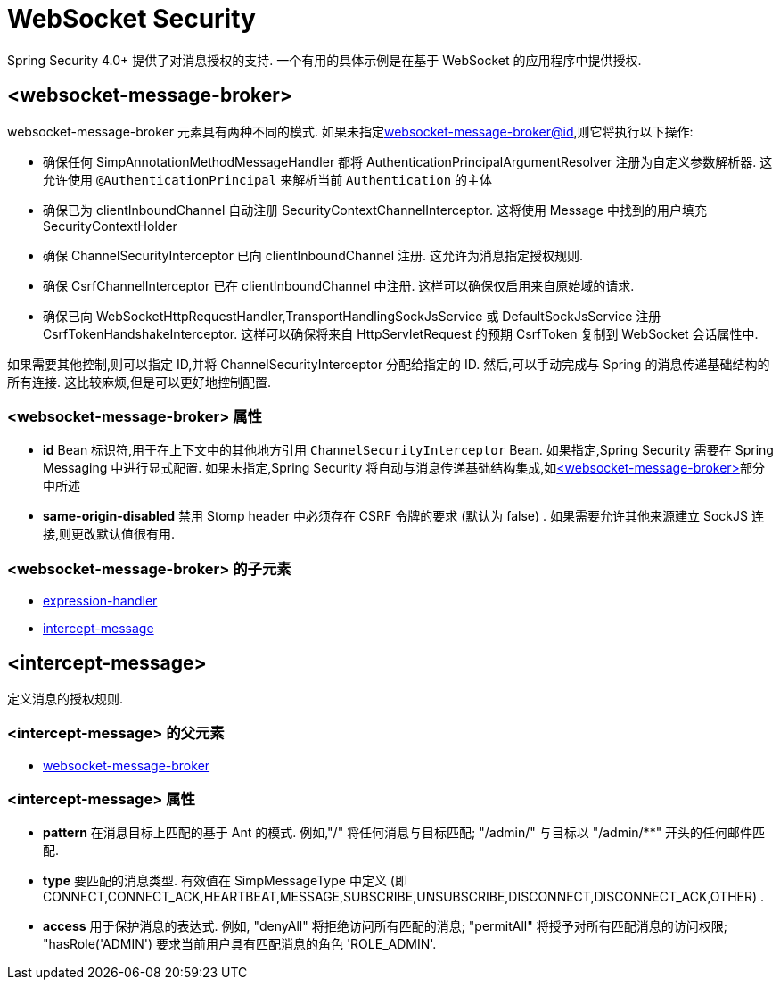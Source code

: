[[nsa-websocket-security]]
= WebSocket Security

Spring Security 4.0+ 提供了对消息授权的支持. 一个有用的具体示例是在基于 WebSocket 的应用程序中提供授权.

[[nsa-websocket-message-broker]]
== <websocket-message-broker>

websocket-message-broker 元素具有两种不同的模式. 如果未指定<<nsa-websocket-message-broker-id,websocket-message-broker@id>>,则它将执行以下操作:

* 确保任何 SimpAnnotationMethodMessageHandler 都将 AuthenticationPrincipalArgumentResolver 注册为自定义参数解析器.  这允许使用 `@AuthenticationPrincipal` 来解析当前 `Authentication` 的主体
* 确保已为 clientInboundChannel 自动注册 SecurityContextChannelInterceptor.  这将使用 Message 中找到的用户填充 SecurityContextHolder
* 确保 ChannelSecurityInterceptor 已向 clientInboundChannel 注册.  这允许为消息指定授权规则.
* 确保 CsrfChannelInterceptor 已在 clientInboundChannel 中注册.  这样可以确保仅启用来自原始域的请求.
* 确保已向 WebSocketHttpRequestHandler,TransportHandlingSockJsService 或 DefaultSockJsService 注册 CsrfTokenHandshakeInterceptor.  这样可以确保将来自 HttpServletRequest 的预期 CsrfToken 复制到 WebSocket 会话属性中.

如果需要其他控制,则可以指定 ID,并将 ChannelSecurityInterceptor 分配给指定的 ID.  然后,可以手动完成与 Spring 的消息传递基础结构的所有连接.  这比较麻烦,但是可以更好地控制配置.


[[nsa-websocket-message-broker-attributes]]
=== <websocket-message-broker> 属性

[[nsa-websocket-message-broker-id]]
* **id** Bean 标识符,用于在上下文中的其他地方引用 `ChannelSecurityInterceptor` Bean.  如果指定,Spring Security 需要在 Spring Messaging 中进行显式配置.  如果未指定,Spring Security 将自动与消息传递基础结构集成,如<<nsa-websocket-message-broker>>部分中所述

[[nsa-websocket-message-broker-same-origin-disabled]]
* **same-origin-disabled** 禁用 Stomp header 中必须存在 CSRF 令牌的要求 (默认为 false) . 如果需要允许其他来源建立 SockJS 连接,则更改默认值很有用.

[[nsa-websocket-message-broker-children]]
===  <websocket-message-broker> 的子元素


* <<nsa-expression-handler,expression-handler>>
* <<nsa-intercept-message,intercept-message>>

[[nsa-intercept-message]]
== <intercept-message>

定义消息的授权规则.

[[nsa-intercept-message-parents]]
===  <intercept-message> 的父元素

* <<nsa-websocket-message-broker,websocket-message-broker>>

[[nsa-intercept-message-attributes]]
=== <intercept-message> 属性

[[nsa-intercept-message-pattern]]
* **pattern** 在消息目标上匹配的基于 Ant 的模式. 例如,"/" 将任何消息与目标匹配;  "/admin/" 与目标以 "/admin/**" 开头的任何邮件匹配.

[[nsa-intercept-message-type]]
* **type** 要匹配的消息类型. 有效值在 SimpMessageType 中定义 (即 CONNECT,CONNECT_ACK,HEARTBEAT,MESSAGE,SUBSCRIBE,UNSUBSCRIBE,DISCONNECT,DISCONNECT_ACK,OTHER) .

[[nsa-intercept-message-access]]
* **access** 用于保护消息的表达式.  例如, "denyAll" 将拒绝访问所有匹配的消息;  "permitAll" 将授予对所有匹配消息的访问权限;  "hasRole('ADMIN') 要求当前用户具有匹配消息的角色 'ROLE_ADMIN'.